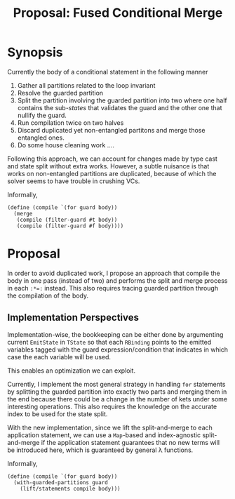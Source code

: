 #+TITLE: Proposal: Fused Conditional Merge
#+OPTIONS: toc:nil date:nil H:4 author:nil

* Synopsis

Currently the body of a conditional statement in the following manner

1. Gather all partitions related to the loop invariant
2. Resolve the guarded partition
3. Split the partition involving the guarded partition into two where one half
   contains the sub-/states/ that validates the guard and the other one that
   nullify the guard.
4. Run compilation twice on two halves
5. Discard duplicated yet non-entangled partitons and merge those entangled
   ones.
6. Do some house cleaning work ....


Following this approach, we can account for changes made by type cast and state
split without extra works. However, a subtle nuisance is that works on
non-entangled partitions are duplicated, because of which the solver seems to
have trouble in crushing VCs.

Informally, 
#+begin_src racket
  (define (compile `(for guard body))
    (merge
     (compile (filter-guard #t body))
     (compile (filter-guard #f body))))
#+end_src

* Proposal

In order to avoid duplicated work, I propose an approach that compile the body
in one pass (instead of two) and performs the split and merge process in each
=:*​=:= instead. This also requires tracing guarded partition through the
compilation of the body.

** Implementation Perspectives

Implementation-wise, the bookkeeping can be either done by argumenting current
=EmitState= in =TState= so that each =RBinding= points to the emitted variables
tagged with the guard expression/condition that indicates in which case the
each variable will be used.  

This enables an optimization we can exploit.

Currently, I implement the most general strategy in handling =for= statements by
splitting the guarded partition into exactly two parts and merging them in the
end because there could be a change in the number of kets under some interesting
operations. This also requires the knowledge on the accurate index to be used
for the state split.

With the new implementation, since we lift the split-and-merge to each
application statement, we can use a =Map=-based and index-agnostic
split-and-merge if the application statement guarantees that no new terms will
be introduced here, which is guaranteed by general λ functions.

Informally, 
#+begin_src racket
   (define (compile `(for guard body))
     (with-guarded-partitions guard
       (lift/statements compile body)))
#+end_src
